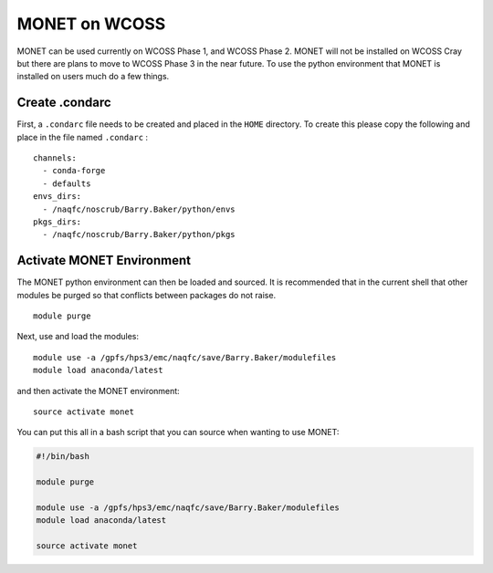MONET on WCOSS
--------------

MONET can be used currently on WCOSS Phase 1, and WCOSS Phase 2. MONET
will not be installed on WCOSS Cray but there are plans to move to WCOSS
Phase 3 in the near future. To use the python environment that MONET is
installed on users much do a few things.

Create .condarc
~~~~~~~~~~~~~~~

First, a ``.condarc`` file needs to be created and placed in the
``HOME`` directory. To create this please copy the following and place
in the file named ``.condarc`` :

::

    channels:
      - conda-forge
      - defaults
    envs_dirs:
      - /naqfc/noscrub/Barry.Baker/python/envs
    pkgs_dirs:
      - /naqfc/noscrub/Barry.Baker/python/pkgs

Activate MONET Environment
~~~~~~~~~~~~~~~~~~~~~~~~~~

The MONET python environment can then be loaded and sourced. It is
recommended that in the current shell that other modules be purged so
that conflicts between packages do not raise.

::


    module purge

Next, use and load the modules:

::


    module use -a /gpfs/hps3/emc/naqfc/save/Barry.Baker/modulefiles
    module load anaconda/latest

and then activate the MONET environment:

::

    source activate monet

You can put this all in a bash script that you can source when wanting
to use MONET:

.. code:: bash


    #!/bin/bash

    module purge

    module use -a /gpfs/hps3/emc/naqfc/save/Barry.Baker/modulefiles
    module load anaconda/latest

    source activate monet
